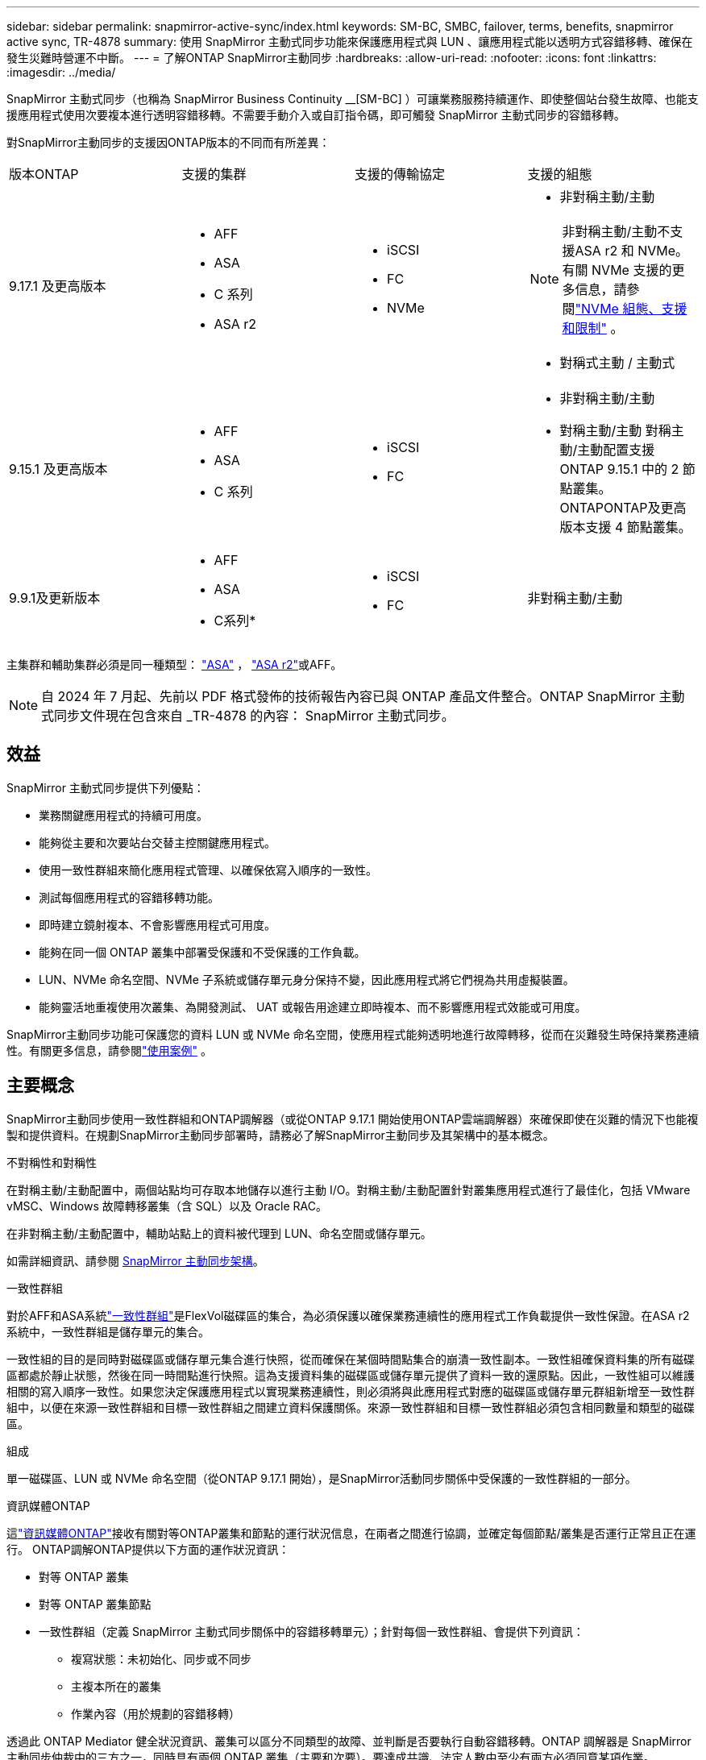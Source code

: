 ---
sidebar: sidebar 
permalink: snapmirror-active-sync/index.html 
keywords: SM-BC, SMBC, failover, terms, benefits, snapmirror active sync, TR-4878 
summary: 使用 SnapMirror 主動式同步功能來保護應用程式與 LUN 、讓應用程式能以透明方式容錯移轉、確保在發生災難時營運不中斷。 
---
= 了解ONTAP SnapMirror主動同步
:hardbreaks:
:allow-uri-read: 
:nofooter: 
:icons: font
:linkattrs: 
:imagesdir: ../media/


[role="lead"]
SnapMirror 主動式同步（也稱為 SnapMirror Business Continuity __[SM-BC] ）可讓業務服務持續運作、即使整個站台發生故障、也能支援應用程式使用次要複本進行透明容錯移轉。不需要手動介入或自訂指令碼，即可觸發 SnapMirror 主動式同步的容錯移轉。

對SnapMirror主動同步的支援因ONTAP版本的不同而有所差異：

[cols="4*"]
|===


| 版本ONTAP | 支援的集群 | 支援的傳輸協定 | 支援的組態 


| 9.17.1 及更高版本  a| 
* AFF
* ASA
* C 系列
* ASA r2

 a| 
* iSCSI
* FC
* NVMe

 a| 
* 非對稱主動/主動



NOTE: 非對稱主動/主動不支援ASA r2 和 NVMe。有關 NVMe 支援的更多信息，請參閱link:../nvme/support-limitations.html["NVMe 組態、支援和限制"] 。

* 對稱式主動 / 主動式




| 9.15.1 及更高版本  a| 
* AFF
* ASA
* C 系列

 a| 
* iSCSI
* FC

 a| 
* 非對稱主動/主動
* 對稱主動/主動 對稱主動/主動配置支援ONTAP 9.15.1 中的 2 節點叢集。 ONTAPONTAP及更高版本支援 4 節點叢集。




| 9.9.1及更新版本  a| 
* AFF
* ASA
* C系列*

 a| 
* iSCSI
* FC

 a| 
非對稱主動/主動

|===
主集群和輔助集群必須是同一種類型： link:../san-admin/learn-about-asa.html["ASA"] ， link:https://docs.netapp.com/us-en/asa-r2/get-started/learn-about.html["ASA r2"^]或AFF。


NOTE: 自 2024 年 7 月起、先前以 PDF 格式發佈的技術報告內容已與 ONTAP 產品文件整合。ONTAP SnapMirror 主動式同步文件現在包含來自 _TR-4878 的內容： SnapMirror 主動式同步。



== 效益

SnapMirror 主動式同步提供下列優點：

* 業務關鍵應用程式的持續可用度。
* 能夠從主要和次要站台交替主控關鍵應用程式。
* 使用一致性群組來簡化應用程式管理、以確保依寫入順序的一致性。
* 測試每個應用程式的容錯移轉功能。
* 即時建立鏡射複本、不會影響應用程式可用度。
* 能夠在同一個 ONTAP 叢集中部署受保護和不受保護的工作負載。
* LUN、NVMe 命名空間、NVMe 子系統或儲存單元身分保持不變，因此應用程式將它們視為共用虛擬裝置。
* 能夠靈活地重複使用次叢集、為開發測試、 UAT 或報告用途建立即時複本、而不影響應用程式效能或可用度。


SnapMirror主動同步功能可保護您的資料 LUN 或 NVMe 命名空間，使應用程式能夠透明地進行故障轉移，從而在災難發生時保持業務連續性。有關更多信息，請參閱link:use-cases-concept.html["使用案例"] 。



== 主要概念

SnapMirror主動同步使用一致性群組和ONTAP調解器（或從ONTAP 9.17.1 開始使用ONTAP雲端調解器）來確保即使在災難的情況下也能複製和提供資料。在規劃SnapMirror主動同步部署時，請務必了解SnapMirror主動同步及其架構中的基本概念。

.不對稱性和對稱性
在對稱主動/主動配置中，兩個站點均可存取本地儲存以進行主動 I/O。對稱主動/主動配置針對叢集應用程式進行了最佳化，包括 VMware vMSC、Windows 故障轉移叢集（含 SQL）以及 Oracle RAC。

在非對稱主動/主動配置中，輔助站點上的資料被代理到 LUN、命名空間或儲存單元。

如需詳細資訊、請參閱 xref:architecture-concept.html[SnapMirror 主動同步架構]。

.一致性群組
對於AFF和ASA系統link:../consistency-groups/index.html["一致性群組"]是FlexVol磁碟區的集合，為必須保護以確保業務連續性的應用程式工作負載提供一致性保證。在ASA r2 系統中，一致性群組是儲存單元的集合。

一致性組的目的是同時對磁碟區或儲存單元集合進行快照，從而確保在某個時間點集合的崩潰一致性副本。一致性組確保資料集的所有磁碟區都處於靜止狀態，然後在同一時間點進行快照。這為支援資料集的磁碟區或儲存單元提供了資料一致的還原點。因此，一致性組可以維護相關的寫入順序一致性。如果您決定保護應用程式以實現業務連續性，則必須將與此應用程式對應的磁碟區或儲存單元群組新增至一致性群組中，以便在來源一致性群組和目標一致性群組之間建立資料保護關係。來源一致性群組和目標一致性群組必須包含相同數量和類型的磁碟區。

.組成
單一磁碟區、LUN 或 NVMe 命名空間（從ONTAP 9.17.1 開始），是SnapMirror活動同步關係中受保護的一致性群組的一部分。

.資訊媒體ONTAP
這link:../mediator/index.html["資訊媒體ONTAP"]接收有關對等ONTAP叢集和節點的運行狀況信息，在兩者之間進行協調，並確定每個節點/叢集是否運行正常且正在運行。 ONTAP調解ONTAP提供以下方面的運作狀況資訊：

* 對等 ONTAP 叢集
* 對等 ONTAP 叢集節點
* 一致性群組（定義 SnapMirror 主動式同步關係中的容錯移轉單元）；針對每個一致性群組、會提供下列資訊：
+
** 複寫狀態：未初始化、同步或不同步
** 主複本所在的叢集
** 作業內容（用於規劃的容錯移轉）




透過此 ONTAP Mediator 健全狀況資訊、叢集可以區分不同類型的故障、並判斷是否要執行自動容錯移轉。ONTAP 調解器是 SnapMirror 主動同步仲裁中的三方之一，同時具有兩個 ONTAP 叢集（主要和次要）。要達成共識、法定人數中至少有兩方必須同意某項作業。


NOTE: 從 ONTAP 9.15.1 開始，系統管理員會顯示任一叢集的 SnapMirror 作用中同步關係狀態。您也可以從系統管理員的任一叢集監控 ONTAP Mediator 的狀態。在早期版本的 ONTAP 中、系統管理員會顯示來源叢集的 SnapMirror 主動式同步關係狀態。

.ONTAP雲端調解器
ONTAP Cloud Mediator 從ONTAP 9.17.1 開始可用。 ONTAPONTAP Mediator 提供與ONTAP Mediator 相同的服務，不同之處在於它使用BlueXP託管在雲端。

.規劃的容錯移轉
一種手動操作、可變更 SnapMirror 主動式同步關係中的複本角色。主要站台會變成次要站台、次要站台則成為主要站台。

.一級和一級偏差
SnapMirror 主動式同步採用一項主要原則、優先選用主要複本、以便在網路分割區中提供 I/O 服務。

primer-bias 是一種特殊的仲裁實作、可改善 SnapMirror 主動式同步保護資料集的可用度。如果主複本可用、當 ONTAP Mediator 無法從兩個叢集連線時、主偏置即會生效。

從 ONTAP 9.15.1 開始、 SnapMirror 主動同步支援主要優先與主要偏置。主要複本會在 System Manager 中指定、並以 REST API 和 CLI 輸出。

.自動非計畫性容錯移轉（AUFO）
一種自動操作、可執行容錯移轉至鏡射複本。此作業需要 ONTAP Mediator 協助、以偵測主要複本是否無法使用。

.不同步（OOS）
當應用程式 I/O 未複寫到次要儲存系統時、會報告為 ** 不同步 ** 。不同步狀態表示次要磁碟區不會與主要（來源）同步、也不會發生 SnapMirror 複寫。

如果鏡射狀態為 `Snapmirrored`，表示由於不受支援的作業而導致傳輸失敗或失敗。

SnapMirror 主動式同步支援自動重新同步、讓複本恢復至不同步狀態。

從 ONTAP 9.15.1 開始、 SnapMirror 主動式同步支援 link:interoperability-reference.html#fan-out-configurations["自動重新設定排風扇組態"]。

.統一且不一致的組態
* ** 統一主機存取 ** 表示兩個站台的主機都會連線到兩個站台上儲存叢集的所有路徑。跨站台路徑會跨越距離延伸。
* ** 非統一主機存取 ** 表示每個站台中的主機僅連線至同一個站台中的叢集。不連接跨站台路徑和延伸路徑。



NOTE: 任何 SnapMirror 主動式同步部署都支援統一的主機存取；非統一的主機存取僅支援對稱式主動 / 主動式部署。

.零RPO
RPO 是指恢復點目標、這是指在指定期間內可接受的資料遺失量。零 RPO 表示無法接受資料遺失。

.零RTO
RTO 是指恢復時間目標、這是應用程式在中斷、故障或其他資料遺失事件後、在不中斷營運的情況下、恢復正常作業所能接受的時間量。零 RTO 表示無法接受停機時間量。
